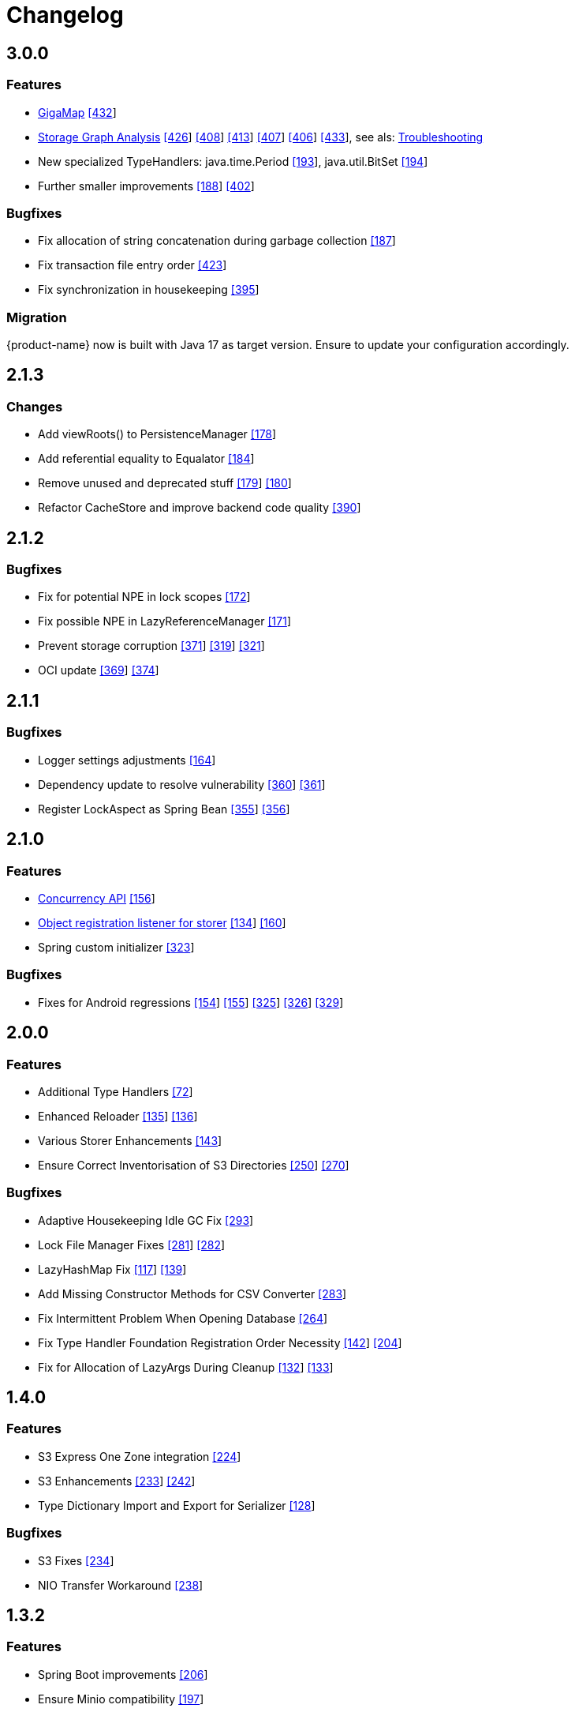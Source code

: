 = Changelog


== 3.0.0

=== Features

* xref:gigamap:index.adoc[GigaMap] https://github.com/eclipse-store/store/pull/432[[432]]
* xref:storage:addendum/storage-graph-analysis.adoc[Storage Graph Analysis] https://github.com/eclipse-store/store/issues/429[[426]] https://github.com/eclipse-store/store/pull/408[[408]] https://github.com/eclipse-store/store/pull/413[[413]] https://github.com/eclipse-store/store/pull/407[[407]] https://github.com/eclipse-store/store/pull/406[[406]] https://github.com/eclipse-store/store/pull/433[[433]], see als: xref:storage:addendum/troubleshooting.adoc[Troubleshooting]
* New specialized TypeHandlers: java.time.Period https://github.com/eclipse-serializer/serializer/pull/193[[193]], java.util.BitSet https://github.com/eclipse-serializer/serializer/pull/194[[194]]
* Further smaller improvements https://github.com/eclipse-serializer/serializer/pull/188[[188]] https://github.com/eclipse-store/store/pull/402[[402]]

=== Bugfixes

* Fix allocation of string concatenation during garbage collection https://github.com/eclipse-serializer/serializer/pull/187[[187]]
* Fix transaction file entry order https://github.com/eclipse-store/store/issues/423[[423]]
* Fix synchronization in housekeeping https://github.com/eclipse-store/store/pull/395[[395]]


=== Migration

{product-name} now is built with Java 17 as target version. Ensure to update your configuration accordingly.


== 2.1.3

=== Changes

* Add viewRoots() to PersistenceManager https://github.com/eclipse-serializer/serializer/pull/178[[178]]
* Add referential equality to Equalator https://github.com/eclipse-serializer/serializer/pull/184[[184]]
* Remove unused and deprecated stuff https://github.com/eclipse-serializer/serializer/pull/179[[179]] https://github.com/eclipse-serializer/serializer/pull/180[[180]]
* Refactor CacheStore and improve backend code quality https://github.com/eclipse-store/store/pull/390[[390]]


== 2.1.2

=== Bugfixes

* Fix for potential NPE in lock scopes https://github.com/eclipse-serializer/serializer/pull/172[[172]]
* Fix possible NPE in LazyReferenceManager https://github.com/eclipse-serializer/serializer/pull/171[[171]]
* Prevent storage corruption https://github.com/eclipse-store/store/pull/371[[371]] https://github.com/eclipse-store/store/issues/319[[319]] https://github.com/eclipse-store/store/issues/321[[321]]
* OCI update https://github.com/eclipse-store/store/pull/369[[369]] https://github.com/eclipse-store/store/pull/374[[374]]


== 2.1.1

=== Bugfixes

* Logger settings adjustments https://github.com/eclipse-serializer/serializer/pull/164[[164]]
* Dependency update to resolve vulnerability https://github.com/eclipse-store/store/pull/360[[360]] https://github.com/eclipse-store/store/pull/361[[361]]
* Register LockAspect as Spring Bean https://github.com/eclipse-store/store/pull/355[[355]] https://github.com/eclipse-store/store/issues/356[[356]]

== 2.1.0

=== Features

* xref:misc:locking/index.adoc[Concurrency API] https://github.com/eclipse-serializer/serializer/pull/156[[156]]
* xref:storage:storing-data/best-practice.adoc#_get_objects_that_are_persisted_by_a_storer[Object registration listener for storer] https://github.com/eclipse-store/store/discussions/134[[134]] https://github.com/eclipse-serializer/serializer/pull/160[[160]]
* Spring custom initializer https://github.com/eclipse-store/store/pull/323[[323]]

=== Bugfixes
* Fixes for Android regressions https://github.com/eclipse-serializer/serializer/pull/154[[154]] https://github.com/eclipse-serializer/serializer/pull/155[[155]] https://github.com/eclipse-store/store/issues/325[[325]] https://github.com/eclipse-store/store/issues/326[[326]] https://github.com/eclipse-store/store/pull/329[[329]]


== 2.0.0

=== Features

* Additional Type Handlers https://github.com/eclipse-serializer/serializer/issues/72[[72]]
* Enhanced Reloader https://github.com/eclipse-serializer/serializer/issues/135[[135]] https://github.com/eclipse-serializer/serializer/pull/136[[136]]
* Various Storer Enhancements https://github.com/eclipse-serializer/serializer/pull/143[[143]]
* Ensure Correct Inventorisation of S3 Directories https://github.com/eclipse-store/store/issues/250[[250]] https://github.com/eclipse-store/store/pull/270[[270]]

=== Bugfixes

* Adaptive Housekeeping Idle GC Fix https://github.com/eclipse-store/store/pull/293[[293]]
* Lock File Manager Fixes https://github.com/eclipse-store/store/issues/281[[281]] https://github.com/eclipse-store/store/pull/282[[282]]
* LazyHashMap Fix https://github.com/eclipse-serializer/serializer/issues/117[[117]] https://github.com/eclipse-serializer/serializer/pull/139[[139]]
* Add Missing Constructor Methods for CSV Converter https://github.com/eclipse-store/store/pull/283[[283]]
* Fix Intermittent Problem When Opening Database https://github.com/eclipse-store/store/issues/264[[264]]
* Fix Type Handler Foundation Registration Order Necessity https://github.com/eclipse-serializer/serializer/pull/142[[142]] https://github.com/eclipse-store/store/issues/204[[204]]
* Fix for Allocation of LazyArgs During Cleanup https://github.com/eclipse-serializer/serializer/issues/132[[132]] https://github.com/eclipse-serializer/serializer/pull/133[[133]]


== 1.4.0

=== Features

* S3 Express One Zone integration https://github.com/eclipse-store/store/issues/224[[224]]
* S3 Enhancements https://github.com/eclipse-store/store/issues/233[[233]] https://github.com/eclipse-store/store/pull/242[[242]]
* Type Dictionary Import and Export for Serializer https://github.com/eclipse-serializer/serializer/pull/128[[128]]

=== Bugfixes

* S3 Fixes https://github.com/eclipse-store/store/issues/234[[234]]
* NIO Transfer Workaround https://github.com/eclipse-store/store/pull/238[[238]]


== 1.3.2

=== Features

* Spring Boot improvements https://github.com/eclipse-store/store/pull/206[[206]]
* Ensure Minio compatibility https://github.com/eclipse-store/store/pull/197[[197]]

=== Bugfixes

* Fix wrong entity layer service config https://github.com/eclipse-serializer/serializer/pull/123[[123]]
* Follow S3 batch delete limit https://github.com/eclipse-store/store/pull/213[[213]]


== 1.3.1

=== Features

* Spring Boot improvements https://github.com/eclipse-store/store/pull/136[[136]]
* xref:misc:integrations/cdi.adoc[CDI Integration]

=== Bugfixes

* Use MethodHandles.Lookup where possible https://github.com/eclipse-serializer/serializer/issues/69[[69]]
* Fix for BinaryStorer reinizialization https://github.com/eclipse-serializer/serializer/issues/111[[111]]


== 1.3.0

Something went wrong with this release, some files are missing. Please use version 1.3.1 instead.


== 1.2.0

=== Features

* Module-infos are back https://github.com/eclipse-store/store/pull/144[[144]]

=== Bugfixes

* Fixed memory cleanup https://github.com/eclipse-serializer/serializer/pull/103[[103]]


== 1.1.0

=== Features

* xref:misc:monitoring/index.adoc[Monitoring]
* xref:communication:index.adoc[Communication layer]
* JSR-107 compatible xref:cache:index.adoc[JCache provider] with additional xref:cache:use-cases/hibernate-second-level-cache.adoc[Hibernate cache region factory]
* xref:misc:integrations/spring-boot.adoc[Spring Boot integration]
* xref:storage:configuration/housekeeping.adoc[Adaptive housekeeping]
* xref:storage:configuration/properties.adoc#transaction-file-maximum-size[Transaction file housekeeping]
* Update rest client UI to Vaadin 24 https://github.com/eclipse-store/store/pull/94[[94]]
* Serialization support for Throwable https://github.com/eclipse-serializer/serializer/pull/86[[86]]

=== Bugfixes

* DynamoDB connector fix https://github.com/eclipse-store/store/pull/118[[118]]


== 1.0.0

This is the first release of {product-name}, the successor of https://github.com/microstream-one[MicroStream].
It is at the same state as the last MicroStream Storage release, https://github.com/microstream-one/microstream/releases[8.1.1].
Just living in a different namespace.

=== Migration

Migration of MicroStream projects can easily be achieved with this https://github.com/eclipse-store/store/tree/main/storage/embedded-tools/storage-migrator[tool].

It takes care of the proper rewrite of https://github.com/eclipse-store/store/tree/main/storage/embedded-tools/storage-migrator/src/resources/META-INF/dependency.mappings[dependencies] and https://github.com/eclipse-store/store/tree/main/storage/embedded-tools/storage-migrator/src/resources/META-INF/package.mappings[packages].


